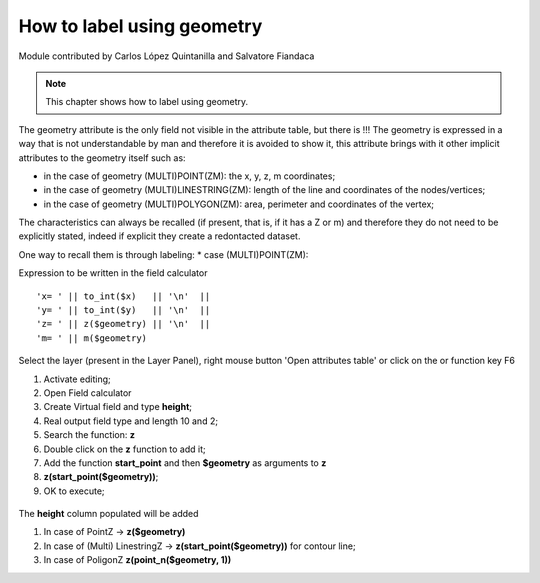 How to label using geometry
===========================

Module contributed by Carlos López Quintanilla and Salvatore Fiandaca

.. note:: This chapter shows how to label using geometry.

The geometry attribute is the only field not visible in the attribute table, but there is !!!
The geometry is expressed in a way that is not understandable by man and therefore it is avoided to show it, this attribute brings with it other implicit attributes to the geometry itself such as:

* in the case of geometry (MULTI)POINT(ZM): the x, y, z, m coordinates;
* in the case of geometry (MULTI)LINESTRING(ZM): length of the line and coordinates of the nodes/vertices;
* in the case of geometry (MULTI)POLYGON(ZM): area, perimeter and coordinates of the vertex;

The characteristics can always be recalled (if present, that is, if it has a Z or m) and therefore they do not need to be explicitly stated, indeed if explicit they create a redontacted dataset.

One way to recall them is through labeling:
* case (MULTI)POINT(ZM):

Expression to be written in the field calculator

::

   'x= ' || to_int($x)   || '\n'  || 
   'y= ' || to_int($y)   || '\n'  || 
   'z= ' || z($geometry) || '\n'  || 
   'm= ' || m($geometry)

.. figure:: img/to_label/etichette1.png



.. |mActionOpenTable| image:: img/_common/mActionOpenTable.png  

Select the layer (present in the Layer Panel), right mouse button 'Open attributes table' or click on the |mActionOpenTable| or function key F6


.. |mActionCalculateField| image:: img/_common/mActionCalculateField.png  

#. Activate editing;
#. Open Field calculator |mActionCalculateField|
#. Create Virtual field and type **height**;
#. Real output field type and length 10 and 2;
#. Search the function: **z**
#. Double click on the **z** function to add it;
#. Add the function **start_point** and then **$geometry** as arguments to **z** 
#. **z(start_point($geometry))**;
#. OK to execute;

.. figure:: img/dimension_z_field/quotaz2.png

The **height** column populated will be added

.. note:: 
#. In case of PointZ → **z($geometry)**
#. In case of (Multi) LinestringZ → **z(start_point($geometry))** for contour line;
#. In case of PoligonZ **z(point_n($geometry, 1))**
